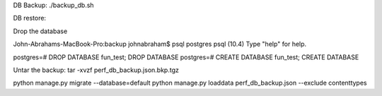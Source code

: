 DB Backup:
./backup_db.sh 


DB restore:

Drop the database

John-Abrahams-MacBook-Pro:backup johnabraham$ psql postgres
psql (10.4)
Type "help" for help.

postgres=# DROP DATABASE fun_test;
DROP DATABASE
postgres=# CREATE DATABASE fun_test;
CREATE DATABASE


Untar the backup:
tar -xvzf perf_db_backup.json.bkp.tgz 

python manage.py migrate --database=default
python manage.py loaddata perf_db_backup.json  --exclude contenttypes 

